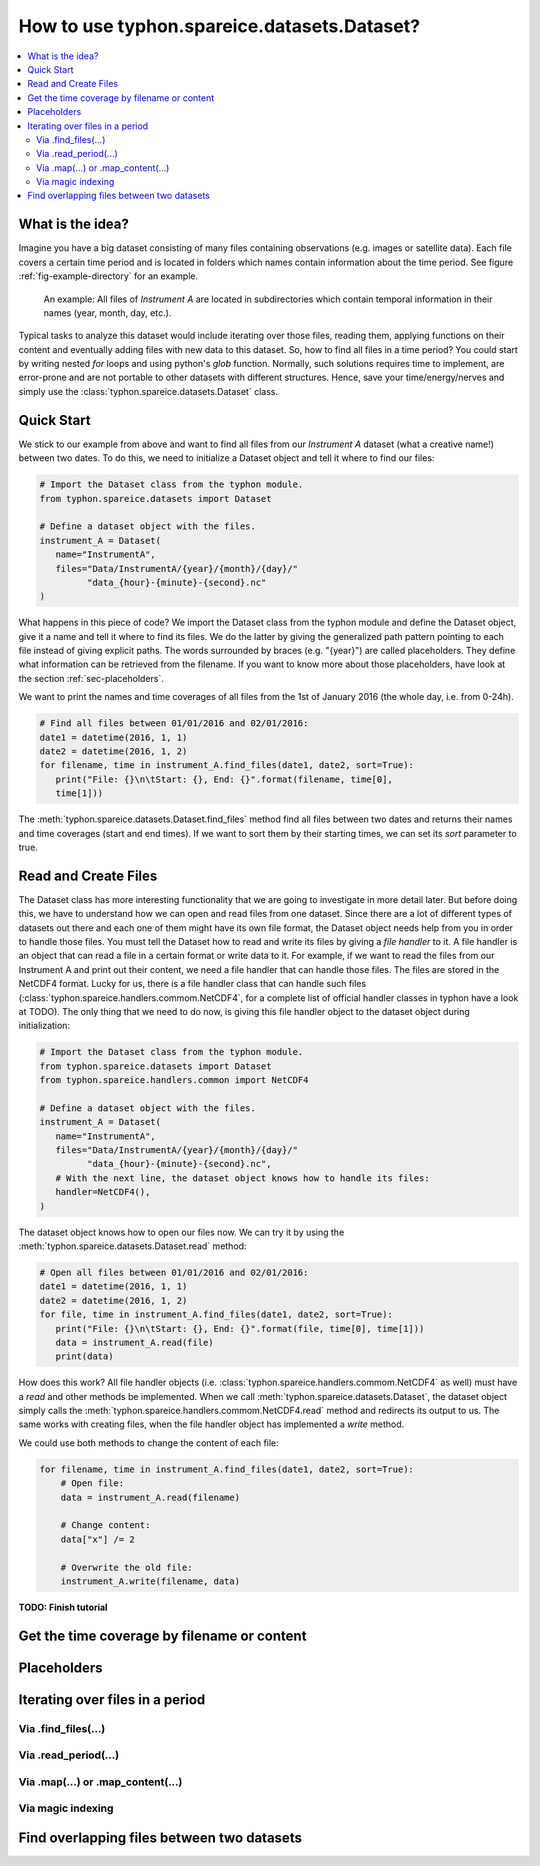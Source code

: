 How to use typhon.spareice.datasets.Dataset?
============================================

.. contents:: :local:

.. highlight:: python
   :linenothreshold: 5

What is the idea?
-----------------

Imagine you have a big dataset consisting of many files containing observations
(e.g. images or satellite data). Each file covers a certain time period and
is located in folders which names contain information about the time period.
See figure :ref:`fig-example-directory` for an example.

.. _fig-example-directory:

.. figure:: _figures/dataset_directory.png
   :alt: screen shot of dataset directory structure

   An example: All files of *Instrument A* are located in subdirectories which
   contain temporal information in their names (year, month, day, etc.).

Typical tasks to analyze this dataset would include iterating over those
files, reading them, applying functions on their content and eventually
adding files with new data to this dataset. So, how to find all files in a
time period? You could start by writing nested *for* loops and using
python's *glob* function. Normally, such solutions requires time to
implement, are error-prone and are not portable to other datasets with
different structures. Hence, save your time/energy/nerves and simply use
the :class:`typhon.spareice.datasets.Dataset` class.

Quick Start
-----------

We stick to our example from above and want to find all files from our
*Instrument A* dataset (what a creative name!) between two dates. To do this,
we need to initialize a Dataset object and tell it where to find our files:

.. code-block:: python

   # Import the Dataset class from the typhon module.
   from typhon.spareice.datasets import Dataset

   # Define a dataset object with the files.
   instrument_A = Dataset(
      name="InstrumentA",
      files="Data/InstrumentA/{year}/{month}/{day}/"
            "data_{hour}-{minute}-{second}.nc"
   )

What happens in this piece of code? We import the Dataset class from the typhon
module and define the Dataset object, give it a name and tell it where
to find its files. We do the latter by giving the generalized path
pattern pointing to each file instead of giving explicit paths. The words
surrounded by braces (e.g. "{year}") are called placeholders. They define
what information can be retrieved from the filename. If you want to know
more about those placeholders, have look at the section
:ref:`sec-placeholders`.

We want to print the names and time coverages of all files from the 1st of
January 2016 (the whole day, i.e. from 0-24h).

.. code-block:: python

   # Find all files between 01/01/2016 and 02/01/2016:
   date1 = datetime(2016, 1, 1)
   date2 = datetime(2016, 1, 2)
   for filename, time in instrument_A.find_files(date1, date2, sort=True):
      print("File: {}\n\tStart: {}, End: {}".format(filename, time[0],
      time[1]))

.. code-block:: none
   :caption: Output:

   File: Data/InstrumentA/2016/01/01/data_00-00-00.nc
       Start: 2016-01-01 00:00:00, End: 2016-01-01 00:00:00
   File: Data/InstrumentA/2016/01/01/data_06-00-00.nc
       Start: 2016-01-01 06:00:00, End: 2016-01-01 06:00:00
   File: Data/InstrumentA/2016/01/01/data_12-00-00.nc
       Start: 2016-01-01 12:00:00, End: 2016-01-01 12:00:00
   File: Data/InstrumentA/2016/01/01/data_18-00-00.nc
       Start: 2016-01-01 18:00:00, End: 2016-01-01 18:00:00

The :meth:`typhon.spareice.datasets.Dataset.find_files` method find all
files between two dates and returns their names and time coverages (start
and end times). If we want to sort them by their starting times, we can set
its *sort* parameter to true.

Read and Create Files
---------------------

The Dataset class has more interesting functionality that we are going to
investigate in more detail later. But before doing this, we have to understand
how we can open and read files from one dataset. Since there are a lot of
different types of datasets out there and each one of them might have its own
file format, the Dataset object needs help from you in order to
handle those files. You must tell the Dataset how to read and write its
files by giving a *file handler* to it. A file handler is an object that
can read a file in a certain format or write data to it. For example, if we
want to read the files from our Instrument A and print out their content, we
need a file handler that can handle those files. The files are stored in the
NetCDF4 format. Lucky for us, there is a file handler class that can handle
such files (:class:`typhon.spareice.handlers.commom.NetCDF4`, for a complete
list of official handler classes in typhon have a look at TODO). The only
thing that we need to do now, is giving this file handler object to the
dataset object during initialization:

.. code-block:: python

   # Import the Dataset class from the typhon module.
   from typhon.spareice.datasets import Dataset
   from typhon.spareice.handlers.common import NetCDF4

   # Define a dataset object with the files.
   instrument_A = Dataset(
      name="InstrumentA",
      files="Data/InstrumentA/{year}/{month}/{day}/"
            "data_{hour}-{minute}-{second}.nc",
      # With the next line, the dataset object knows how to handle its files:
      handler=NetCDF4(),
   )

The dataset object knows how to open our files now. We can try it by using the
:meth:`typhon.spareice.datasets.Dataset.read` method:

.. code-block:: python

   # Open all files between 01/01/2016 and 02/01/2016:
   date1 = datetime(2016, 1, 1)
   date2 = datetime(2016, 1, 2)
   for file, time in instrument_A.find_files(date1, date2, sort=True):
      print("File: {}\n\tStart: {}, End: {}".format(file, time[0], time[1]))
      data = instrument_A.read(file)
      print(data)

.. code-block:: none
   :caption: Output:

   File: ../../Data/InstrumentA/2016/01/01/data_00-00-00.nc
       Start: 2016-01-01 00:00:00, End: 2016-01-01 00:00:00
   <xarray.Dataset>
   Dimensions:  (dim_0: 100)
   Dimensions without coordinates: dim_0
   Data variables:
       x        (dim_0) int64 0 1 2 3 4 5 6 7 8 9 10 11 12 13 14 15 16  ...
       y        (dim_0) float64 0.0 2.5 5.0 7.5 10.0 12.5 15.0 17.5 ...
   File: ../../Data/InstrumentA/2016/01/01/data_06-00-00.nc
       Start: 2016-01-01 06:00:00, End: 2016-01-01 06:00:00
   ...

How does this work? All file handler objects (i.e.
:class:`typhon.spareice.handlers.commom.NetCDF4` as well) must have a *read*
and other methods be implemented. When we call
:meth:`typhon.spareice.datasets.Dataset`, the dataset object simply calls the
:meth:`typhon.spareice.handlers.commom.NetCDF4.read` method and redirects its
output to us. The same works with creating files, when the file handler
object has implemented a *write* method.

We could use both methods to change the content of each file:

.. code-block:: python

   for filename, time in instrument_A.find_files(date1, date2, sort=True):
       # Open file:
       data = instrument_A.read(filename)

       # Change content:
       data["x"] /= 2

       # Overwrite the old file:
       instrument_A.write(filename, data)



**TODO: Finish tutorial**

Get the time coverage by filename or content
--------------------------------------------


.. _sec-placeholders:

Placeholders
------------


Iterating over files in a period
--------------------------------


Via .find_files(...)
++++++++++++++++++++


Via .read_period(...)
+++++++++++++++++++++



Via .map(...) or .map_content(...)
++++++++++++++++++++++++++++++++++


Via magic indexing
++++++++++++++++++


Find overlapping files between two datasets
-------------------------------------------
